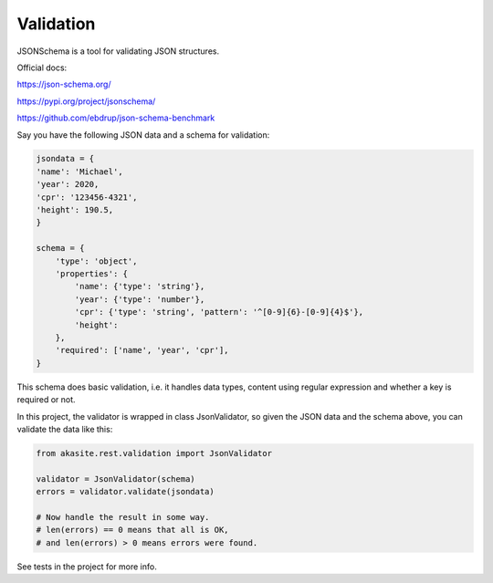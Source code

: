 Validation
==========

JSONSchema is a tool for validating JSON structures.

Official docs:

https://json-schema.org/

https://pypi.org/project/jsonschema/

https://github.com/ebdrup/json-schema-benchmark

Say you have the following JSON data and a schema for validation:

.. code-block:: python

    jsondata = {
    'name': 'Michael',
    'year': 2020,
    'cpr': '123456-4321',
    'height': 190.5,
    }

    schema = {
        'type': 'object',
        'properties': {
            'name': {'type': 'string'},
            'year': {'type': 'number'},
            'cpr': {'type': 'string', 'pattern': '^[0-9]{6}-[0-9]{4}$'},
            'height': 
        },
        'required': ['name', 'year', 'cpr'],
    }
 
This schema does basic validation, i.e. it handles data types,
content using regular expression and whether a key is required or not.

In this project, the validator is wrapped in class JsonValidator, so given the JSON data
and the schema above, you can validate the data like this:

.. code-block:: python

    from akasite.rest.validation import JsonValidator

    validator = JsonValidator(schema)
    errors = validator.validate(jsondata)

    # Now handle the result in some way.
    # len(errors) == 0 means that all is OK,
    # and len(errors) > 0 means errors were found.

See tests in the project for more info.
